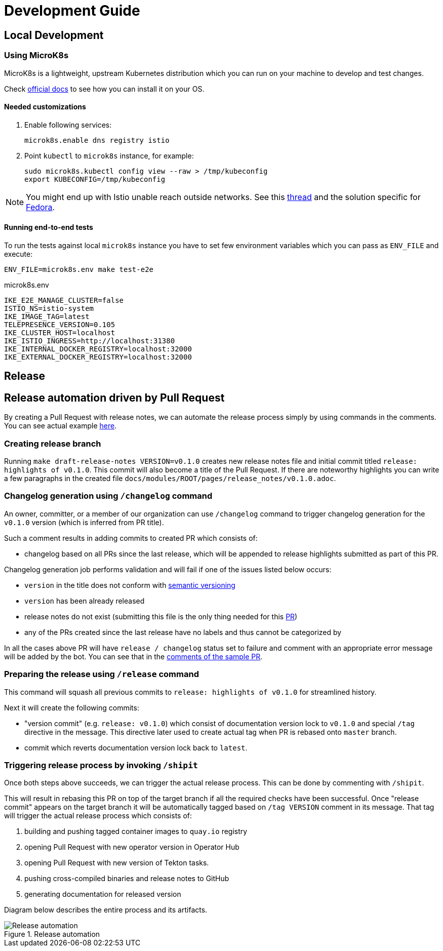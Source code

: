 :cmd-changelog: /changelog
:cmd-release: /release
:cmd-shipit: /shipit
:sample-version: v0.1.0 
:initial-commit: release: highlights of {sample-version}
:base-branch: master
:pr-url: https://github.com/maistra/istio-workspace/pull/800

= Development Guide

== Local Development

=== Using MicroK8s

MicroK8s is a lightweight, upstream Kubernetes distribution which you can run on your machine to develop and test changes. 

Check https://microk8s.io/docs[official docs] to see how you can install it on your OS.

==== Needed customizations

. Enable following services:
+
[source,bash]
----
microk8s.enable dns registry istio 
----

. Point `kubectl` to `microk8s` instance, for example:
+
[source,bash]
----
sudo microk8s.kubectl config view --raw > /tmp/kubeconfig
export KUBECONFIG=/tmp/kubeconfig
----

[NOTE]
You might end up with Istio unable reach outside networks. 
See this https://github.com/ubuntu/microk8s/issues/316[thread] and the solution specific for https://github.com/ubuntu/microk8s/issues/408[Fedora].

==== Running end-to-end tests

To run the tests against local `microk8s` instance you have to set few environment variables which you can pass as `ENV_FILE` and execute:

[source,bash]
----
ENV_FILE=microk8s.env make test-e2e
----

[source,.env]
.microk8s.env
----
IKE_E2E_MANAGE_CLUSTER=false
ISTIO_NS=istio-system
IKE_IMAGE_TAG=latest
TELEPRESENCE_VERSION=0.105
IKE_CLUSTER_HOST=localhost
IKE_ISTIO_INGRESS=http://localhost:31380
IKE_INTERNAL_DOCKER_REGISTRY=localhost:32000
IKE_EXTERNAL_DOCKER_REGISTRY=localhost:32000
----


== Release

== Release automation driven by Pull Request

By creating a Pull Request with release notes, we can automate the release process simply by using commands in the comments.
You can see actual example {pr-url}[here]. 

=== Creating release branch

Running `make draft-release-notes VERSION={sample-version}` creates new release notes file and initial commit titled `{initial-commit}`. This commit will also become a title of the Pull Request. If there are noteworthy highlights you can write a few paragraphs in the created file `docs/modules/ROOT/pages/release_notes/{sample-version}.adoc`.

=== Changelog generation using `{cmd-changelog}` command

An owner, committer, or a member of our organization can use `{cmd-changelog}` command to trigger changelog generation for the `{sample-version}` version (which is inferred from PR title).

Such a comment results in adding commits to created PR which consists of:

* changelog based on all PRs since the last release, which will be appended to release highlights submitted as part of this PR.

Changelog generation job performs validation and will fail if one of the issues listed below occurs:

* `version` in the title does not conform with https://semver.org/[semantic versioning]
* `version` has been already released
* release notes do not exist (submitting this file is the only thing needed for this {pr-url}[PR])
* any of the PRs created since the last release have no labels and thus cannot be categorized by

In all the cases above PR will have `release / changelog` status set to failure and comment with an appropriate error message will be added
by the bot. You can see that in the {pr-url}[comments of the sample PR].

=== Preparing the release using `{cmd-release}` command

This command will squash all previous commits to `{initial-commit}` for streamlined history.

Next it will create the following commits:

* "version commit" (e.g. `release: {sample-version}`) which consist of documentation version lock to `{sample-version}` and special `/tag` directive in the message. 
This directive later used to create actual tag when PR is rebased onto `{base-branch}` branch.
* commit which reverts documentation version lock back to `latest`.


=== Triggering release process by invoking `{cmd-shipit}`

Once both steps above succeeds, we can trigger the actual release process. This can be done by commenting with `{cmd-shipit}`.

This will result in rebasing this PR on top of the target branch if all the required checks have been successful. Once "release commit" appears
on the target branch it will be automatically tagged based on `/tag VERSION` comment in its message. That tag will trigger the
actual release process which consists of:

. building and pushing tagged container images to `quay.io` registry
. opening Pull Request with new operator version in Operator Hub
. opening Pull Request with new version of Tekton tasks.
. pushing cross-compiled binaries and release notes to GitHub
. generating documentation for released version

Diagram below describes the entire process and its artifacts.

.Release automation
image::diagrams/release-automation.svg[Release automation]
// Source: https://drive.google.com/file/d/1m0r9AH3LntqgZ5K_IuF6KVcz5QGF2XhX/view?usp=sharing through draw.io
